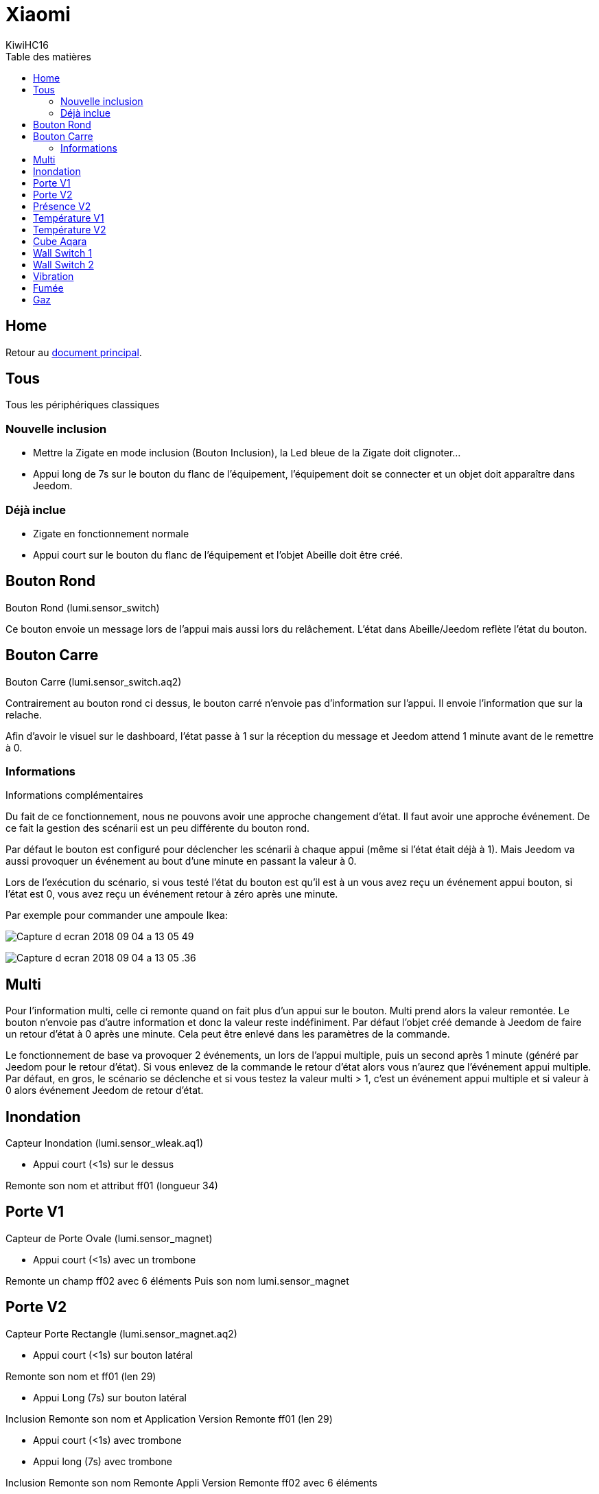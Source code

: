 = Xiaomi
KiwiHC16
:toc2:
:toclevels: 4
:toc-title: Table des matières
:imagesdir: ../images
:iconsdir: ../images/icons

== Home

Retour au link:index.html[document principal].

== Tous

Tous les périphériques classiques


=== Nouvelle inclusion

* Mettre la Zigate en mode inclusion (Bouton Inclusion), la Led bleue de la Zigate doit clignoter...
* Appui long de 7s sur le bouton du flanc de l'équipement, l'équipement doit se connecter et un objet doit apparaître dans Jeedom.

=== Déjà inclue

* Zigate en fonctionnement normale
* Appui court sur le bouton du flanc de l'équipement et l'objet Abeille doit être créé.


== Bouton Rond

Bouton Rond (lumi.sensor_switch)

Ce bouton envoie un message lors de l'appui mais aussi lors du relâchement. L'état dans Abeille/Jeedom reflète l'état du bouton.

== Bouton Carre

Bouton Carre (lumi.sensor_switch.aq2)

Contrairement au bouton rond ci dessus, le bouton carré n'envoie pas d'information sur l'appui. Il envoie l'information que sur la relache.

Afin d'avoir le visuel sur le dashboard, l'état passe à 1 sur la réception du message et Jeedom attend 1 minute avant de le remettre à 0.

=== Informations

Informations complémentaires

Du fait de ce fonctionnement, nous ne pouvons avoir une approche changement d'état. Il faut avoir une approche événement. De ce fait la gestion des scénarii est un peu différente du bouton rond.

Par défaut le bouton est configuré pour déclencher les scénarii à chaque appui (même si l'état était déjà à 1). Mais Jeedom va aussi provoquer un événement au bout d'une minute en passant la valeur à 0.

Lors de l'exécution du scénario, si vous testé l'état du bouton est qu'il est à un vous avez reçu un événement appui bouton, si l'état est 0, vous avez reçu un événement retour à zéro après une minute.

Par exemple pour commander une ampoule Ikea:

image:Capture_d_ecran_2018_09_04_a_13_05_49.png[]

image:Capture_d_ecran_2018_09_04_a_13_05_.36.png[]

== Multi

Pour l'information multi, celle ci remonte quand on fait plus d'un appui sur le bouton. Multi prend alors la valeur remontée. Le bouton n'envoie pas d'autre information et donc la valeur reste indéfiniment. Par défaut l'objet créé demande à Jeedom de faire un retour d'état à 0 après une minute. Cela peut être enlevé dans les paramètres de la commande.

Le fonctionnement de base va provoquer 2 événements, un lors de l'appui multiple, puis un second après 1 minute (généré par Jeedom pour le retour d'état). Si vous enlevez de la commande le retour d'état alors vous n'aurez que l'événement appui multiple.
Par défaut, en gros, le scénario se déclenche et si vous testez la valeur multi > 1, c'est un événement appui multiple et si valeur à 0 alors événement Jeedom de retour d'état.

== Inondation

Capteur Inondation (lumi.sensor_wleak.aq1)

* Appui court (<1s) sur le dessus

Remonte son nom et attribut ff01 (longueur 34)

== Porte V1

Capteur de Porte Ovale (lumi.sensor_magnet)

* Appui court (<1s) avec un trombone

Remonte un champ ff02 avec 6 éléments
Puis son nom lumi.sensor_magnet

== Porte V2

Capteur Porte Rectangle (lumi.sensor_magnet.aq2)

* Appui court (<1s) sur bouton latéral

Remonte son nom et ff01 (len 29)


* Appui Long (7s) sur bouton latéral

Inclusion
Remonte son nom et Application Version
Remonte ff01 (len 29)

* Appui court (<1s) avec trombone

* Appui long (7s) avec trombone

Inclusion
Remonte son nom
Remonte Appli Version
Remonte ff02 avec 6 éléments

* Double flash bleu sans action de notre part

Visiblement quand le capteur fait un rejoin après avoir perdu le réseau par exemple, il fait un double flash bleu.

== Présence V2

Capteur de Présence V2

* Appui court (<1s) sur bouton latéral

Remonte son nom et FF01 de temps en temps.

* Appui long (7s) sur bouton latéral

Inclusion
Remonte son nom et SW version
Remonte FF01 (len 33)

* Comportement

Il remonte une info a chaque détection de présence et remonte en même temps la luminosité. Sinon la luminosité ne remonte pas d'elle même. Ce n'est pas un capteur de luminosité qui remonte l'information périodiquement.

== Température V1

Capteur Température Rond (lumi.sensor_ht)

* Appui court (<1s) sur bouton latéral

Remonte son nom

* Appui long (7s) sur bouton latéral

Exclusion
Inclusion
Remonte son nom et appli version
Remonte ff01 (len 31)

== Température V2

Capteur Température Carré (lumi.weather)

* Appui court (<1s) sur bouton latéral

Si sur le réseau: Remonte son nom
Si hors réseau et Zigate pas en Inclusion: Un flash bleu puis un flash bleu unique
Si hors réseau et Zigate en Inclusion: Un flash bleu, pause 2s, 3 flash bleu

* Appui long (7s) sur bouton latéral

Exclusion
Inclusion
Remonte son nom et appli version
Remonte ff01 (len 37)

* Comportement

	* Si détection de petite variation de température ou humidité, rapport une fois par heure
	* Si variation de plus de 0,5°C ou de plus de 6% d'humidité, rapport immédiat

* Précision (Source Appli IOS MI FAQ Xiaomi)

	* Température +-0,3°C
	* Humidité +-3%

== Cube Aqara

image:../images/Capture_d_ecran_2018_06_12_a_22_00_03.png[]

== Wall Switch 1

Wall Switch Double Battery (lumi.sensor_86sw2)

* Appui long (7s) sur bouton de gauche

Inclusion
Remonte son nom et appli version
Remonte ff01 (len 37)

* getName

Il répond au getName sur EP 01 si on fait un appuie long sur l'interrupteur de droite (7s) et pendant cette période on fait un getName depuis la ruche.

* Appui très Long (>10s) sur bouton de gauche

Exclusion

== Wall Switch 2

Wall Switch Double 220V Sans Neutre (lumi.ctrl_neutral2)

* Appui long (7s) sur bouton de gauche

Inclusion
Remonte son nom et appli version
Remonte d'autres informations

* getName

Il répond au getName sur EP 01 s.

* Appui Tres Long (>8s) sur bouton de gauche

Exclusion

== Vibration

Capteur Vibration

* Appui long (7s) sur bouton de gauche

Inclusion
Remonte son nom et appli version
Remonte d'autres informations

* Attribute 0055

Il semblerai qu'une valeur:

* 1 indique une détection de vibration
* 2 indique un rotation
* 3 indique une chute

* Attribute 0503

Pourrait être la rotation après l'envoi de l'attribut 0055 à la valeur 2

* Attribute 0508

Inconnu, est envoyé après attribut 0055.

== Fumée

Capteur de fumée

* 3 appuis sur le bouton de façade

Inclusion ou Exclusion si la Zigate n'est pas en mode inclusion

* Sensibilité du capteur

Il est possible de définir le seuil de détection du capteur: 3 niveaux (En développement).

* Test du capteur

Avec le bouton tester, vous envoyez un message au capteur qui doit réagir avec un bip sonore (3 messages envoyés par Abeille, il doit y avoir entre 1 et 3 bips).

* Réveil

Le capteur se réveille toutes les 15s pour savoir si la Zigate à des infos pour lui.

== Gaz

Capteur Gaz

Ce capteur est un router.

* Paramètres

Vous pouvez choisir le niveau de sensibilité: Low - Moyen - High

* Tester la bonne connexion au réseau

Avec le bouton tester, vous envoyez un message au capteur qui doit réagir avec un bip sonore (3 messages envoyés par Abeille, il doit y avoir 3 bips à 5s d'intervalles).
